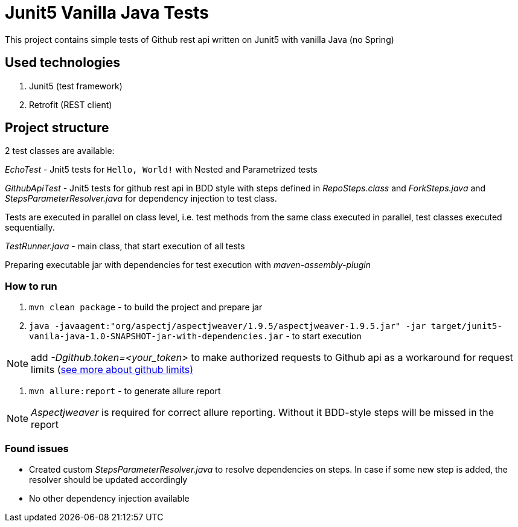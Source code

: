 = Junit5 Vanilla Java Tests

This project contains simple tests of Github rest api written on Junit5 with vanilla Java (no Spring)

== Used technologies

1. Junit5 (test framework)
2. Retrofit (REST client)

== Project structure

2 test classes are available:

_EchoTest_ - Jnit5 tests for `Hello, World!` with Nested and Parametrized tests

_GithubApiTest_ - Jnit5 tests for github rest api in BDD style with steps defined in _RepoSteps.class_ and _ForkSteps.java_ and _StepsParameterResolver.java_ for dependency injection to test class.

Tests are executed in parallel on class level, i.e. test methods from the same class executed in parallel, test classes executed sequentially.

_TestRunner.java_ - main class, that start execution of all tests

Preparing executable jar with dependencies for test execution with _maven-assembly-plugin_

=== How to run
1. `mvn clean package` - to build the project and prepare jar
2. `java -javaagent:"org/aspectj/aspectjweaver/1.9.5/aspectjweaver-1.9.5.jar" -jar target/junit5-vanila-java-1.0-SNAPSHOT-jar-with-dependencies.jar` - to start execution

NOTE: add _-Dgithub.token=<your_token>_ to make authorized requests to Github api as a workaround for request limits (https://developer.github.com/v3/#rate-limiting[see more about github limits)]

3. `mvn allure:report` - to generate allure report

NOTE: _Aspectjweaver_ is required for correct allure reporting. Without it BDD-style steps will be missed in the report

=== Found issues
* Created custom _StepsParameterResolver.java_ to resolve dependencies on steps. In case if some new step is added, the resolver should be updated accordingly
* No other dependency injection available
